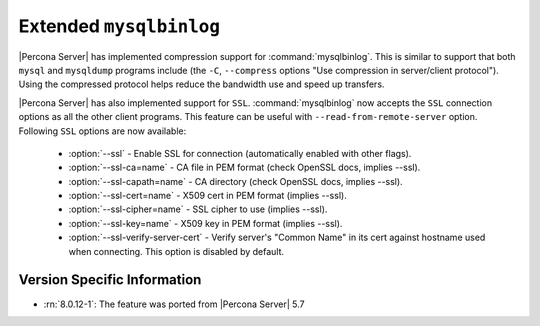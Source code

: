 .. _extended_mysqlbinlog:

========================
Extended ``mysqlbinlog``
========================

|Percona Server| has implemented compression support for
:command:`mysqlbinlog`. This is similar to support that both ``mysql`` and
``mysqldump`` programs include (the ``-C``, ``--compress`` options "Use
compression in server/client protocol"). Using the compressed protocol helps
reduce the bandwidth use and speed up transfers. 

|Percona Server| has also implemented support for ``SSL``.
:command:`mysqlbinlog` now accepts the ``SSL`` connection options as all the
other client programs. This feature can be useful with
``--read-from-remote-server`` option. Following ``SSL`` options are now
available:

 * :option:`--ssl` - Enable SSL for connection (automatically enabled with
   other flags).
 * :option:`--ssl-ca=name` - CA file in PEM format (check OpenSSL docs,
   implies --ssl).
 * :option:`--ssl-capath=name` - CA directory (check OpenSSL docs, implies
   --ssl).
 * :option:`--ssl-cert=name` - X509 cert in PEM format (implies --ssl).
 * :option:`--ssl-cipher=name` - SSL cipher to use (implies --ssl).
 * :option:`--ssl-key=name` - X509 key in PEM format (implies --ssl).
 * :option:`--ssl-verify-server-cert` - Verify server's "Common Name" in its
   cert against hostname used when connecting. This option is disabled by
   default.

Version Specific Information
============================

* :rn:`8.0.12-1`: The feature was ported from |Percona Server| 5.7


